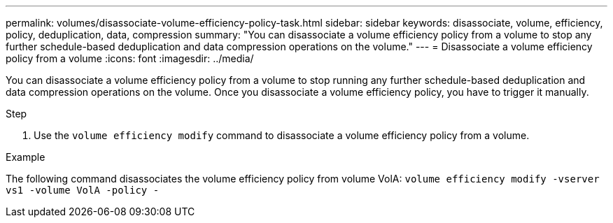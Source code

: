 ---
permalink: volumes/disassociate-volume-efficiency-policy-task.html
sidebar: sidebar
keywords: disassociate, volume, efficiency, policy, deduplication, data, compression
summary: "You can disassociate a volume efficiency policy from a volume to stop any further schedule-based deduplication and data compression operations on the volume."
---
= Disassociate a volume efficiency policy from a volume
:icons: font
:imagesdir: ../media/

[.lead]
You can disassociate a volume efficiency policy from a volume to stop running any further schedule-based deduplication and data compression operations on the volume. Once you disassociate a volume efficiency policy, you have to trigger it manually.

.Step

. Use the `volume efficiency modify` command to disassociate a volume efficiency policy from a volume.

.Example

The following command disassociates the volume efficiency policy from volume VolA: `volume efficiency modify -vserver vs1 -volume VolA -policy -`

//26 july 2022, ontap issues #595
// ONTAPDOC-2119/GH-1818 2024-6-26